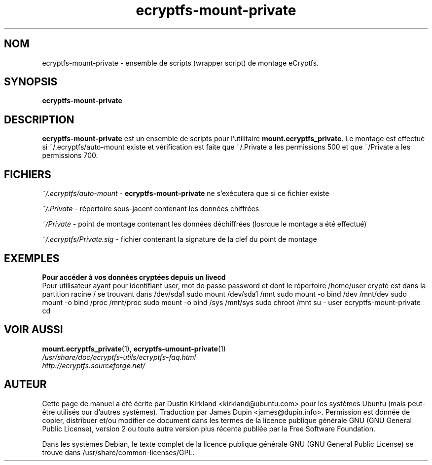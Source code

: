 .TH ecryptfs-mount-private 1 2008-07-21 ecryptfs-utils "eCryptfs"
.SH NOM
ecryptfs-mount-private \- ensemble de scripts (wrapper script) de montage eCryptfs.

.SH SYNOPSIS
\fBecryptfs-mount-private\fP

.SH DESCRIPTION
\fBecryptfs-mount-private\fP est un ensemble de scripts pour l'utilitaire \fBmount.ecryptfs_private\fP.  Le montage est effectué si ~/.ecryptfs/auto-mount existe et vérification est faite que ~/.Private a les permissions 500 et que ~/Private a les permissions 700.

.SH FICHIERS
\fI~/.ecryptfs/auto-mount\fP - \fBecryptfs-mount-private\fP ne s'exécutera que si ce fichier existe

\fI~/.Private\fP - répertoire sous-jacent contenant les données chiffrées

\fI~/Private\fP - point de montage contenant les données déchiffrées (losrque le montage a été effectué)

\fI~/.ecryptfs/Private.sig\fP - fichier contenant la signature de la clef du point de montage

.SH "EXEMPLES"
.nf
.B Pour accéder à vos données cryptées depuis un livecd
.fi
Pour utilisateur ayant pour identifiant user, mot de passe password et dont le répertoire /home/user crypté est dans la partition racine / se trouvant dans /dev/sda1
sudo mount /dev/sda1 /mnt
sudo mount -o bind /dev /mnt/dev
sudo mount -o bind /proc /mnt/proc
sudo mount -o bind /sys /mnt/sys
sudo chroot /mnt
su - user
ecryptfs-mount-private
cd

.SH VOIR AUSSI
.PD 0
.TP
\fBmount.ecryptfs_private\fP(1), \fBecryptfs-umount-private\fP(1)

.TP
\fI/usr/share/doc/ecryptfs-utils/ecryptfs-faq.html\fP

.TP
\fIhttp://ecryptfs.sourceforge.net/\fP
.PD

.SH AUTEUR
Cette page de manuel a été écrite par Dustin Kirkland <kirkland@ubuntu.com> pour les systèmes Ubuntu (mais peut-être utilisés our d'autres systèmes).  Traduction par James Dupin <james@dupin.info>. Permission est donnée de copier, distribuer et/ou modifier ce document dans les termes de la licence publique générale GNU (GNU General Public License), version 2 ou toute autre version plus récente publiée par la Free Software Foundation.

Dans les systèmes Debian, le texte complet de la licence publique générale GNU (GNU General Public License) se trouve dans /usr/share/common-licenses/GPL.


